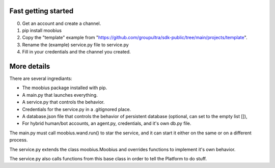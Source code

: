 .. _getting-started-tut:

**Fast** getting started
=================================

0. Get an account and create a channel.
1. pip install moobius
2. Copy the "template" example from "https://github.com/groupultra/sdk-public/tree/main/projects/template".
3. Rename the (example) service.py file to service.py
4. Fill in your credentials and the channel you created.

More details
=================================

There are several ingrediants:

* The moobius package installed with pip.
* A main.py that launches everything.
* A service.py that controls the behavior.
* Credentials for the service.py in a .gitignored place.
* A database.json file that controls the behavior of persistent database (optional, can set to the empty list []),
* For hybrid human/bot accounts, an agent.py, credentials, and it's own db.py file.

The main.py must call moobius.wand.run() to star the service, and it can start it either on the same or on a different process.

The service.py extends the class moobius.Moobius and overrides functions to implement it's own behavior.

The service.py also calls functions from this base class in order to tell the Platform to do stuff.
